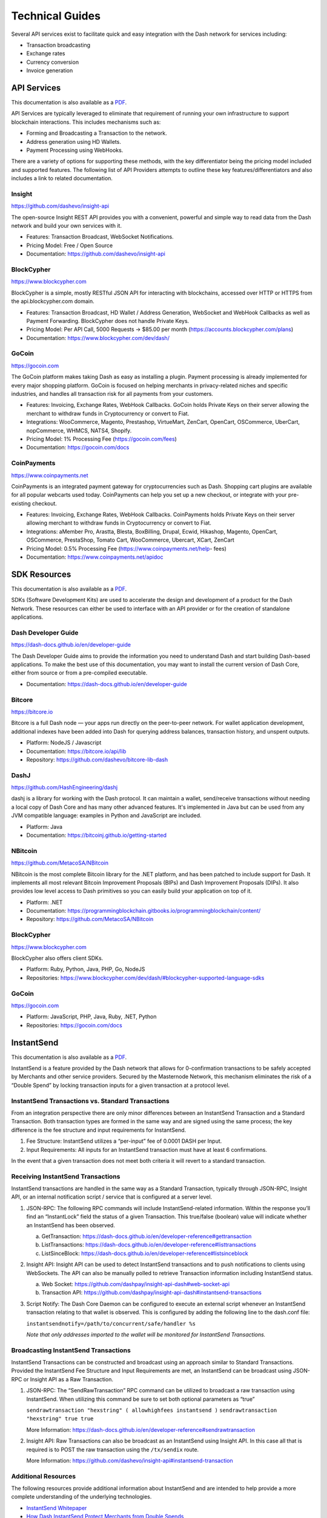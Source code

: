 .. _merchants-technical:

================
Technical Guides
================

Several API services exist to facilitate quick and easy integration with
the Dash network for services including:

- Transaction broadcasting
- Exchange rates
- Currency conversion
- Invoice generation

API Services
============

This documentation is also available as a `PDF
<https://github.com/dashpay/docs/raw/master/binary/merchants
/Integration-Resources-API.pdf>`__.

API Services are typically leveraged to eliminate that requirement of
running your own infrastructure to support blockchain interactions. This
includes mechanisms such as:

- Forming and Broadcasting a Transaction to the network.
- Address generation using HD Wallets.
- Payment Processing using WebHooks.

There are a variety of options for supporting these methods, with the
key differentiator being the pricing model included and supported
features. The following list of API Providers attempts to outline these
key features/differentiators and also includes a link to related
documentation.


Insight
-------

.. image:: img/insight.png
   :width: 200px
   :align: right
   :target: https://github.com/dashevo/insight-api

https://github.com/dashevo/insight-api

The open-source Insight REST API provides you with a convenient,
powerful and simple way to read data from the Dash network and build
your own services with it.

- Features: Transaction Broadcast, WebSocket Notifications.
- Pricing Model: Free / Open Source
- Documentation: https://github.com/dashevo/insight-api


BlockCypher
-----------

.. image:: img/blockcypher.png
   :width: 200px
   :align: right
   :target:  https://www.blockcypher.com

https://www.blockcypher.com

BlockCypher is a simple, mostly RESTful JSON API for interacting with
blockchains, accessed over HTTP or HTTPS from the api.blockcypher.com
domain.

- Features: Transaction Broadcast, HD Wallet / Address Generation,
  WebSocket and WebHook Callbacks as well as Payment Forwarding.
  BlockCypher does not handle Private Keys.
- Pricing Model: Per API Call, 5000 Requests -> $85.00 per month
  (https://accounts.blockcypher.com/plans)
- Documentation: https://www.blockcypher.com/dev/dash/


GoCoin
------

.. image:: img/gocoin.png
   :width: 200px
   :align: right
   :target: https://gocoin.com

https://gocoin.com

The GoCoin platform makes taking Dash as easy as installing a plugin.
Payment processing is already implemented for every major shopping
platform. GoCoin is focused on helping merchants in privacy-related
niches and specific industries, and handles all transaction risk for
all payments from your customers.

- Features: Invoicing, Exchange Rates, WebHook Callbacks. GoCoin holds
  Private Keys on their server allowing the merchant to withdraw funds
  in Cryptocurrency or convert to Fiat.
- Integrations: WooCommerce, Magento, Prestashop, VirtueMart, ZenCart,
  OpenCart, OSCommerce, UberCart, nopCommerce, WHMCS, NATS4, Shopify.
- Pricing Model: 1% Processing Fee (https://gocoin.com/fees)
- Documentation: https://gocoin.com/docs


CoinPayments
------------

.. image:: img/coinpayments.png
   :width: 200px
   :align: right
   :target: https://www.coinpayments.net

https://www.coinpayments.net

CoinPayments is an integrated payment gateway for cryptocurrencies
such as Dash. Shopping cart plugins are available for all popular
webcarts used today. CoinPayments can help you set up a new checkout,
or integrate with your pre-existing checkout.

- Features: Invoicing, Exchange Rates, WebHook Callbacks. CoinPayments
  holds Private Keys on their server allowing merchant to withdraw
  funds in Cryptocurrency or convert to Fiat.
- Integrations: aMember Pro, Arastta, Blesta, BoxBilling, Drupal,
  Ecwid, Hikashop, Magento, OpenCart, OSCommerce, PrestaShop, Tomato
  Cart, WooCommerce, Ubercart, XCart, ZenCart
- Pricing Model: 0.5% Processing Fee
  (https://www.coinpayments.net/help- fees)
- Documentation: https://www.coinpayments.net/apidoc


SDK Resources
=============

This documentation is also available as a `PDF
<https://github.com/dashpay/docs/raw/master/binary/merchants
/Integration-Resources-SDK.pdf>`__.

SDKs (Software Development Kits) are used to accelerate the design and
development of a product for the Dash Network. These resources can
either be used to interface with an API provider or for the creation of
standalone applications.


Dash Developer Guide
--------------------

.. image:: img/dash.png
   :width: 200px
   :align: right
   :target: https://dash-docs.github.io/en/developer-guide

https://dash-docs.github.io/en/developer-guide

The Dash Developer Guide aims to provide the information you need to
understand Dash and start building Dash-based applications. To make the
best use of this documentation, you may want to install the current
version of Dash Core, either from source or from a pre-compiled
executable.

- Documentation: https://dash-docs.github.io/en/developer-guide


Bitcore
-------

.. image:: img/bitcore.png
   :width: 200px
   :align: right
   :target: https://bitcore.io

https://bitcore.io

Bitcore is a full Dash node — your apps run directly on the 
peer-to-peer network. For wallet application development, additional
indexes have been added into Dash for querying address balances,
transaction history, and unspent outputs.

- Platform: NodeJS / Javascript
- Documentation: https://bitcore.io/api/lib
- Repository: https://github.com/dashevo/bitcore-lib-dash


DashJ
-----

.. image:: img/bitcoinj.png
   :width: 200px
   :align: right
   :target: https://github.com/HashEngineering/dashj 

https://github.com/HashEngineering/dashj 

dashj is a library for working with the Dash protocol. It can maintain
a wallet, send/receive transactions without needing a local copy of
Dash Core and has many other advanced features. It's implemented in
Java but can be used from any JVM compatible language: examples in
Python and JavaScript are included.

- Platform: Java
- Documentation: https://bitcoinj.github.io/getting-started 


NBitcoin
--------

.. image:: img/dash.png
   :width: 200px
   :align: right
   :target: https://github.com/MetacoSA/NBitcoin

https://github.com/MetacoSA/NBitcoin

NBitcoin is the most complete Bitcoin library for the .NET platform, and
has been patched to include support for Dash. It implements all most
relevant Bitcoin Improvement Proposals (BIPs) and Dash Improvement
Proposals (DIPs). It also provides low level access to Dash primitives
so you can easily build your application on top of it.

- Platform: .NET
- Documentation: https://programmingblockchain.gitbooks.io/programmingblockchain/content/ 
- Repository: https://github.com/MetacoSA/NBitcoin


BlockCypher
-----------

.. image:: img/blockcypher.png
   :width: 200px
   :align: right
   :target:  https://www.blockcypher.com

https://www.blockcypher.com

BlockCypher also offers client SDKs.

- Platform: Ruby, Python, Java, PHP, Go, NodeJS
- Repositories: https://www.blockcypher.com/dev/dash/#blockcypher-supported-language-sdks 


GoCoin
------

.. image:: img/gocoin.png
   :width: 200px
   :align: right
   :target: https://gocoin.com

https://gocoin.com

- Platform: JavaScript, PHP, Java, Ruby, .NET, Python
- Repositories: https://gocoin.com/docs 


InstantSend
===========

This documentation is also available as a `PDF
<https://github.com/dashpay/docs/raw/master/binary/merchants
/Integration-Resources-InstantSend.pdf>`__.

InstantSend is a feature provided by the Dash network that allows for
0-confirmation transactions to be safely accepted by Merchants and other
service providers. Secured by the Masternode Network, this mechanism
eliminates the risk of a “Double Spend” by locking transaction inputs
for a given transaction at a protocol level.


InstantSend Transactions vs. Standard Transactions
--------------------------------------------------

From an integration perspective there are only minor differences between
an InstantSend Transaction and a Standard Transaction. Both transaction
types are formed in the same way and are signed using the same process;
the key difference is the fee structure and input requirements for
InstantSend. 

#. Fee Structure: InstantSend utilizes a “per-input” fee of 0.0001 DASH
   per Input.
#. Input Requirements: All inputs for an InstantSend transaction must
   have at least 6 confirmations.

In the event that a given transaction does not meet both criteria it
will revert to a standard transaction.

Receiving InstantSend Transactions
----------------------------------

InstantSend transactions are handled in the same way as a Standard
Transaction, typically through JSON-RPC, Insight API, or an internal
notification script / service that is configured at a server level.

#. JSON-RPC: The following RPC commands will include InstantSend-related
   information. Within the response you’ll find an “InstantLock” field
   the status of a given Transaction. This true/false (boolean) value
   will indicate whether an InstantSend has been observed.

   a. GetTransaction: https://dash-docs.github.io/en/developer-reference#gettransaction 
   b. ListTransactions: https://dash-docs.github.io/en/developer-reference#listtransactions 
   c. ListSinceBlock: https://dash-docs.github.io/en/developer-reference#listsinceblock 	

#. Insight API: Insight API can be used to detect InstantSend
   transactions and to push notifications to clients using WebSockets.
   The API can also be manually polled to retrieve Transaction
   information including InstantSend status.

   a. Web Socket: https://github.com/dashpay/insight-api-dash#web-socket-api
   b. Transaction API: https://github.com/dashpay/insight-api-dash#instantsend-transactions 

#. Script Notify: The Dash Core Daemon can be configured to execute an
   external script whenever an InstantSend transaction relating to that
   wallet is observed. This is configured by adding the following line
   to the dash.conf file:

   ``instantsendnotify=/path/to/concurrent/safe/handler %s``

   *Note that only addresses imported to the wallet will be monitored for
   InstantSend Transactions.*

Broadcasting InstantSend Transactions
-------------------------------------

InstantSend Transactions can be constructed and broadcast using an
approach similar to Standard Transactions. Provided the InstantSend Fee
Structure and Input Requirements are met, an InstantSend can be
broadcast using JSON-RPC or Insight API as a Raw Transaction.

#. JSON-RPC: The “SendRawTransaction” RPC command can be utilized to
   broadcast a raw transaction using InstantSend. When utilizing this
   command be sure to set both optional parameters as “true”

   ``sendrawtransaction "hexstring" ( allowhighfees instantsend )``
   ``sendrawtransaction "hexstring" true true``

   More Information: https://dash-docs.github.io/en/developer-reference#sendrawtransaction 

#. Insight API: Raw Transactions can also be broadcast as an InstantSend
   using Insight API. In this case all that is required is to POST the
   raw transaction using the ``/tx/sendix`` route.

   More Information: https://github.com/dashevo/insight-api#instantsend-transaction 

Additional Resources
--------------------

The following resources provide additional information about InstantSend
and are intended to help provide a more complete understanding of the
underlying technologies.

- `InstantSend Whitepaper <https://dashpay.atlassian.net/wiki/download/attachments/75530298/Dash%20Whitepaper%20-%20InstantTX.pdf>`_
- `How Dash InstantSend Protect Merchants from Double Spends <https://www.youtube.com/watch?v=HJx82On8jig>`_
- `InstantSend Presentation from the Dash Conference London 2017 <https://www.youtube.com/watch?v=n4PELomRiFY>`_

Price Tickers
=============

You can add a simple price ticket widget to your website using the
simple `code snippet generator from CoinGecko
<https://www.coingecko.com/en/widgets/ticker/dash/usd>`_.

.. raw:: html

    <div style="position: relative; margin-bottom: 1em; overflow: hidden; max-width: 70%; height: auto;">
        <iframe id='widget-ticker-preview' src='//www.coingecko.com/en/widget_component/ticker/dash/usd?id=dash' style='border:none; height:125px; width: 275px;' scrolling='no' frameborder='0' allowTransparency='true'></iframe>
    </div>

Similar widgets with different designs are available from `CoinLib
<https://coinlib.io/widgets>`_, `WorldCoinIndex
<https://www.worldcoinindex.com/Widget>`_, `Coinoxo
<https://www.coinoxo.com/charts/DASH>`_ and `Cryptonator
<https://www.cryptonator.com/widget>`_, while an API providing similar
information is available from `DashCentral
<https://www.dashcentral.org/api/v1/public>`_.
